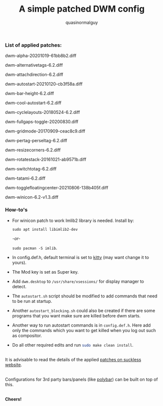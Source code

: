 #+TITLE:     A simple patched DWM config
#+AUTHOR:    quasinormalguy

*** List of applied patches:

dwm-alpha-20201019-61bb8b2.diff

dwm-alternativetags-6.2.diff

dwm-attachdirection-6.2.diff

dwm-autostart-20210120-cb3f58a.diff

dwm-bar-height-6.2.diff

dwm-cool-autostart-6.2.diff

dwm-cyclelayouts-20180524-6.2.diff

dwm-fullgaps-toggle-20200830.diff

dwm-gridmode-20170909-ceac8c9.diff

dwm-pertag-perseltag-6.2.diff

dwm-resizecorners-6.2.diff

dwm-rotatestack-20161021-ab9571b.diff

dwm-switchtotag-6.2.diff

dwm-tatami-6.2.diff

dwm-togglefloatingcenter-20210806-138b405f.diff

dwm-winicon-6.2-v1.3.diff


*** How-to's

- For winicon patch to work Imlib2 library is needed. Install by:
  
  ~sudo apt install libimlib2-dev~
  
  /-or-/
  
  ~sudo pacman -S imlib~.

- In config.def.h, default terminal is set to [[https://sw.kovidgoyal.net/kitty/][kitty]] (may want change it to yours).

- The Mod key is set as Super key.

- Add =dwm.desktop= to ~/usr/share/xsessions/~ for display manager to detect.

- The =autostart.sh= script should be modified to add commands that need to be run at startup.

- Another =autostart_blocking.sh= could also be created if there are some programs that you want make sure are killed before dwm starts.

- Another way to run autostart commands is in =config.def.h=. Here add only the commands which you want to get killed when you log out such as compositor.

- Do all other required edits and run src_sh{sudo make clean install}.

\\
It is advisable to read the details of the applied [[https://dwm.suckless.org/patches/][patches on suckless website]].

\\
Configurations for 3rd party bars/panels (like [[https://github.com/mihirlad55/polybar-dwm-module][polybar]]) can be built on top of this.

\\
*Cheers!*
